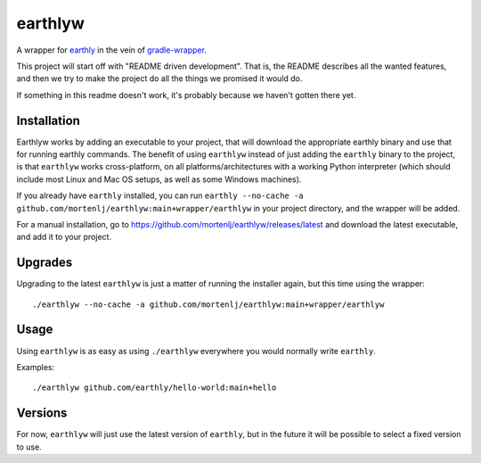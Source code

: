earthlyw
========

A wrapper for earthly_ in the vein of gradle-wrapper_.

.. _earthly: https://earthly.dev
.. _gradle-wrapper: https://docs.gradle.org/current/userguide/gradle_wrapper.html

This project will start off with "README driven development".
That is, the README describes all the wanted features, and then we try to make the project do all the things we promised it would do.

If something in this readme doesn't work, it's probably because we haven't gotten there yet.

Installation
------------

Earthlyw works by adding an executable to your project, that will download the appropriate earthly binary and use that for running earthly commands.
The benefit of using ``earthlyw`` instead of just adding the ``earthly`` binary to the project, is that ``earthlyw`` works cross-platform, on all platforms/architectures with a working Python interpreter (which should include most Linux and Mac OS setups, as well as some Windows machines).

If you already have ``earthly`` installed, you can run ``earthly --no-cache -a github.com/mortenlj/earthlyw:main+wrapper/earthlyw`` in your project directory, and the wrapper will be added.

For a manual installation, go to https://github.com/mortenlj/earthlyw/releases/latest and download the latest executable, and add it to your project.

Upgrades
--------

Upgrading to the latest ``earthlyw`` is just a matter of running the installer again, but this time using the wrapper::

    ./earthlyw --no-cache -a github.com/mortenlj/earthlyw:main+wrapper/earthlyw


Usage
-----

Using ``earthlyw`` is as easy as using ``./earthlyw`` everywhere you would normally write ``earthly``.

Examples::

    ./earthlyw github.com/earthly/hello-world:main+hello


Versions
--------

For now, ``earthlyw`` will just use the latest version of ``earthly``, but in the future it will be possible to select a fixed version to use.
